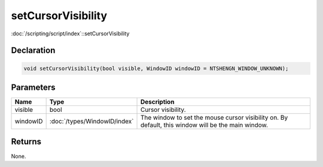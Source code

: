 setCursorVisibility
===================

:doc:`/scripting/script/index`::setCursorVisibility

Declaration
-----------

.. code-block:: cpp

	void setCursorVisibility(bool visible, WindowID windowID = NTSHENGN_WINDOW_UNKNOWN);

Parameters
----------

.. list-table::
	:width: 100%
	:header-rows: 1
	:class: code-table

	* - Name
	  - Type
	  - Description
	* - visible
	  - bool
	  - Cursor visibility.
	* - windowID
	  - :doc:`/types/WindowID/index`
	  - The window to set the mouse cursor visibility on. By default, this window will be the main window.

Returns
-------

None.